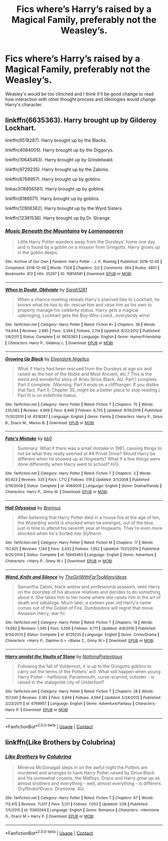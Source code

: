 #+TITLE: Fics where’s Harry’s raised by a Magical Family, preferably not the Weasley’s.

* Fics where’s Harry’s raised by a Magical Family, preferably not the Weasley’s.
:PROPERTIES:
:Author: udm17
:Score: 8
:DateUnix: 1602805547.0
:DateShort: 2020-Oct-16
:FlairText: Request
:END:
Weasley's would be too clinched and I think it'll be good change to read how interaction with other thought process and ideologies would change Harry's character.


** linkffn(6635363). Harry brought up by Gilderoy Lockhart.

linkffn(6518287). Harry brought up by the Blacks.

linkffn(4084005). Harry brought up by the Diggorys.

linkffn(10645463). Harry brought up by Grindelwald.

linkffn(9729235). Harry brought up by the Zabinis.

linkffn(6769957). Harry brought up by goblins.

linkao3(16856581). Harry brought up by goblins.

linkffn(8186071). Harry brought up by goblins.

linkffn(12906362). Harry brought up by the Wyrd Sisters.

linkffn(12381536). Harry brought up by Dr. Strange.
:PROPERTIES:
:Author: steve_wheeler
:Score: 3
:DateUnix: 1602885100.0
:DateShort: 2020-Oct-17
:END:

*** [[https://archiveofourown.org/works/16856581][*/Music Beneath the Mountains/*]] by [[https://www.archiveofourown.org/users/Lomonaaeren/pseuds/Lomonaaeren][/Lomonaaeren/]]

#+begin_quote
  Little Harry Potter wanders away from the Dursleys' home one day and is found by a goblin on a mission from Gringotts. Harry grows up in the goblin deeps.
#+end_quote

^{/Site/:} ^{Archive} ^{of} ^{Our} ^{Own} ^{*|*} ^{/Fandom/:} ^{Harry} ^{Potter} ^{-} ^{J.} ^{K.} ^{Rowling} ^{*|*} ^{/Published/:} ^{2018-12-05} ^{*|*} ^{/Completed/:} ^{2018-12-06} ^{*|*} ^{/Words/:} ^{7324} ^{*|*} ^{/Chapters/:} ^{2/2} ^{*|*} ^{/Comments/:} ^{364} ^{*|*} ^{/Kudos/:} ^{4801} ^{*|*} ^{/Bookmarks/:} ^{812} ^{*|*} ^{/Hits/:} ^{35297} ^{*|*} ^{/ID/:} ^{16856581} ^{*|*} ^{/Download/:} ^{[[https://archiveofourown.org/downloads/16856581/Music%20Beneath%20the.epub?updated_at=1601559183][EPUB]]} ^{or} ^{[[https://archiveofourown.org/downloads/16856581/Music%20Beneath%20the.mobi?updated_at=1601559183][MOBI]]}

--------------

[[https://www.fanfiction.net/s/6635363/1/][*/When In Doubt, Obliviate/*]] by [[https://www.fanfiction.net/u/674180/Sarah1281][/Sarah1281/]]

#+begin_quote
  When a chance meeting reveals Harry's planned fate to Lockhart, he knows what he has to do: rescue him and raise him as his own to properly manage his celebrity status. Harry gets a magical upbringing, Lockhart gets the Boy-Who-Lived...everybody wins!
#+end_quote

^{/Site/:} ^{fanfiction.net} ^{*|*} ^{/Category/:} ^{Harry} ^{Potter} ^{*|*} ^{/Rated/:} ^{Fiction} ^{K+} ^{*|*} ^{/Chapters/:} ^{38} ^{*|*} ^{/Words/:} ^{114,644} ^{*|*} ^{/Reviews/:} ^{2,885} ^{*|*} ^{/Favs/:} ^{3,394} ^{*|*} ^{/Follows/:} ^{2,114} ^{*|*} ^{/Updated/:} ^{8/22/2012} ^{*|*} ^{/Published/:} ^{1/8/2011} ^{*|*} ^{/Status/:} ^{Complete} ^{*|*} ^{/id/:} ^{6635363} ^{*|*} ^{/Language/:} ^{English} ^{*|*} ^{/Genre/:} ^{Humor/Friendship} ^{*|*} ^{/Characters/:} ^{Harry} ^{P.,} ^{Gilderoy} ^{L.} ^{*|*} ^{/Download/:} ^{[[http://www.ff2ebook.com/old/ffn-bot/index.php?id=6635363&source=ff&filetype=epub][EPUB]]} ^{or} ^{[[http://www.ff2ebook.com/old/ffn-bot/index.php?id=6635363&source=ff&filetype=mobi][MOBI]]}

--------------

[[https://www.fanfiction.net/s/6518287/1/][*/Growing Up Black/*]] by [[https://www.fanfiction.net/u/2632911/Elvendork-Nigellus][/Elvendork Nigellus/]]

#+begin_quote
  What if Harry had been rescued from the Dursleys at age six and raised as the heir of the Noble and Most Ancient, etc.? This is the weird and wonderful story of Aries Sirius Black. AU. Part I complete. Part II complete. (Warning: Part II ends on a cliffhanger. If you dislike that fact, Part II, Chapter 35, might be a better place to stop reading.) Part III is on indefinite hiatus.
#+end_quote

^{/Site/:} ^{fanfiction.net} ^{*|*} ^{/Category/:} ^{Harry} ^{Potter} ^{*|*} ^{/Rated/:} ^{Fiction} ^{T} ^{*|*} ^{/Chapters/:} ^{70} ^{*|*} ^{/Words/:} ^{235,062} ^{*|*} ^{/Reviews/:} ^{4,969} ^{*|*} ^{/Favs/:} ^{8,946} ^{*|*} ^{/Follows/:} ^{8,735} ^{*|*} ^{/Updated/:} ^{8/19/2019} ^{*|*} ^{/Published/:} ^{11/30/2010} ^{*|*} ^{/id/:} ^{6518287} ^{*|*} ^{/Language/:} ^{English} ^{*|*} ^{/Genre/:} ^{Family} ^{*|*} ^{/Characters/:} ^{Harry} ^{P.,} ^{Sirius} ^{B.,} ^{Draco} ^{M.,} ^{Marius} ^{B.} ^{*|*} ^{/Download/:} ^{[[http://www.ff2ebook.com/old/ffn-bot/index.php?id=6518287&source=ff&filetype=epub][EPUB]]} ^{or} ^{[[http://www.ff2ebook.com/old/ffn-bot/index.php?id=6518287&source=ff&filetype=mobi][MOBI]]}

--------------

[[https://www.fanfiction.net/s/4084005/1/][*/Fate's Mistake/*]] by [[https://www.fanfiction.net/u/1251524/kb0][/kb0/]]

#+begin_quote
  Summary: What if there was a small mistake in 1981, causing things to not be what they really seemed at #4 Privet Drive? Would Harry be different when he showed up at Hogwarts? What if a few things were done differently when Harry went to school? H/G
#+end_quote

^{/Site/:} ^{fanfiction.net} ^{*|*} ^{/Category/:} ^{Harry} ^{Potter} ^{*|*} ^{/Rated/:} ^{Fiction} ^{T} ^{*|*} ^{/Chapters/:} ^{3} ^{*|*} ^{/Words/:} ^{80,923} ^{*|*} ^{/Reviews/:} ^{335} ^{*|*} ^{/Favs/:} ^{1,712} ^{*|*} ^{/Follows/:} ^{519} ^{*|*} ^{/Updated/:} ^{3/1/2008} ^{*|*} ^{/Published/:} ^{2/19/2008} ^{*|*} ^{/Status/:} ^{Complete} ^{*|*} ^{/id/:} ^{4084005} ^{*|*} ^{/Language/:} ^{English} ^{*|*} ^{/Genre/:} ^{Drama/Parody} ^{*|*} ^{/Characters/:} ^{Harry} ^{P.,} ^{Ginny} ^{W.} ^{*|*} ^{/Download/:} ^{[[http://www.ff2ebook.com/old/ffn-bot/index.php?id=4084005&source=ff&filetype=epub][EPUB]]} ^{or} ^{[[http://www.ff2ebook.com/old/ffn-bot/index.php?id=4084005&source=ff&filetype=mobi][MOBI]]}

--------------

[[https://www.fanfiction.net/s/10645463/1/][*/Hail Odysseus/*]] by [[https://www.fanfiction.net/u/4577618/Brennus][/Brennus/]]

#+begin_quote
  After believing that Harry Potter died in a house fire at the age of ten, the Wizarding world is shocked when he emerges, out of the blue, just in time to attend his seventh year at Hogwarts. They're even more shocked when he's Sorted into Slytherin.
#+end_quote

^{/Site/:} ^{fanfiction.net} ^{*|*} ^{/Category/:} ^{Harry} ^{Potter} ^{*|*} ^{/Rated/:} ^{Fiction} ^{M} ^{*|*} ^{/Chapters/:} ^{17} ^{*|*} ^{/Words/:} ^{157,425} ^{*|*} ^{/Reviews/:} ^{1,144} ^{*|*} ^{/Favs/:} ^{3,433} ^{*|*} ^{/Follows/:} ^{1,952} ^{*|*} ^{/Updated/:} ^{11/21/2014} ^{*|*} ^{/Published/:} ^{8/25/2014} ^{*|*} ^{/Status/:} ^{Complete} ^{*|*} ^{/id/:} ^{10645463} ^{*|*} ^{/Language/:} ^{English} ^{*|*} ^{/Genre/:} ^{Adventure} ^{*|*} ^{/Characters/:} ^{<Harry} ^{P.,} ^{Ginny} ^{W.>} ^{*|*} ^{/Download/:} ^{[[http://www.ff2ebook.com/old/ffn-bot/index.php?id=10645463&source=ff&filetype=epub][EPUB]]} ^{or} ^{[[http://www.ff2ebook.com/old/ffn-bot/index.php?id=10645463&source=ff&filetype=mobi][MOBI]]}

--------------

[[https://www.fanfiction.net/s/9729235/1/][*/Wand, Knife and Silence/*]] by [[https://www.fanfiction.net/u/2298556/TheGirlWithFarTooManyIdeas][/TheGirlWithFarTooManyIdeas/]]

#+begin_quote
  Samantha Zabini, black widow and professional assassin, sees Harry on the doorstep of his abusive relatives and decides to do something about it. She takes him to her home where she raises him in the art of death and sabatoge. Much later, a sixteen year old Harry's name comes out of the Goblet of Fire. Dumbledore will regret that move. Assassin Harry, war fic
#+end_quote

^{/Site/:} ^{fanfiction.net} ^{*|*} ^{/Category/:} ^{Harry} ^{Potter} ^{*|*} ^{/Rated/:} ^{Fiction} ^{T} ^{*|*} ^{/Chapters/:} ^{19} ^{*|*} ^{/Words/:} ^{74,692} ^{*|*} ^{/Reviews/:} ^{1,345} ^{*|*} ^{/Favs/:} ^{5,556} ^{*|*} ^{/Follows/:} ^{4,711} ^{*|*} ^{/Updated/:} ^{4/8/2016} ^{*|*} ^{/Published/:} ^{9/30/2013} ^{*|*} ^{/Status/:} ^{Complete} ^{*|*} ^{/id/:} ^{9729235} ^{*|*} ^{/Language/:} ^{English} ^{*|*} ^{/Genre/:} ^{Crime/Drama} ^{*|*} ^{/Characters/:} ^{<Harry} ^{P.,} ^{Daphne} ^{G.>} ^{<Blaise} ^{Z.,} ^{Ginny} ^{W.>} ^{*|*} ^{/Download/:} ^{[[http://www.ff2ebook.com/old/ffn-bot/index.php?id=9729235&source=ff&filetype=epub][EPUB]]} ^{or} ^{[[http://www.ff2ebook.com/old/ffn-bot/index.php?id=9729235&source=ff&filetype=mobi][MOBI]]}

--------------

[[https://www.fanfiction.net/s/6769957/1/][*/Harry amidst the Vaults of Stone/*]] by [[https://www.fanfiction.net/u/2713680/NothingPretentious][/NothingPretentious/]]

#+begin_quote
  Following the fall of Voldemort, it is up to the Gringotts goblins to carry out the terms of the Potters' will. What will happen when young Harry Potter - halfblood, Parselmouth, curse-scarred, outsider - is raised in the stalagmite city of Underfoot?
#+end_quote

^{/Site/:} ^{fanfiction.net} ^{*|*} ^{/Category/:} ^{Harry} ^{Potter} ^{*|*} ^{/Rated/:} ^{Fiction} ^{T} ^{*|*} ^{/Chapters/:} ^{28} ^{*|*} ^{/Words/:} ^{157,245} ^{*|*} ^{/Reviews/:} ^{2,185} ^{*|*} ^{/Favs/:} ^{3,949} ^{*|*} ^{/Follows/:} ^{4,584} ^{*|*} ^{/Updated/:} ^{5/24/2013} ^{*|*} ^{/Published/:} ^{2/23/2011} ^{*|*} ^{/id/:} ^{6769957} ^{*|*} ^{/Language/:} ^{English} ^{*|*} ^{/Genre/:} ^{Adventure/Fantasy} ^{*|*} ^{/Characters/:} ^{Harry} ^{P.} ^{*|*} ^{/Download/:} ^{[[http://www.ff2ebook.com/old/ffn-bot/index.php?id=6769957&source=ff&filetype=epub][EPUB]]} ^{or} ^{[[http://www.ff2ebook.com/old/ffn-bot/index.php?id=6769957&source=ff&filetype=mobi][MOBI]]}

--------------

*FanfictionBot*^{2.0.0-beta} | [[https://github.com/FanfictionBot/reddit-ffn-bot/wiki/Usage][Usage]] | [[https://www.reddit.com/message/compose?to=tusing][Contact]]
:PROPERTIES:
:Author: FanfictionBot
:Score: 1
:DateUnix: 1602885137.0
:DateShort: 2020-Oct-17
:END:


** linkffn(Like Brothers by Colubrina)
:PROPERTIES:
:Author: sailingg
:Score: 1
:DateUnix: 1602813661.0
:DateShort: 2020-Oct-16
:END:

*** [[https://www.fanfiction.net/s/11360264/1/][*/Like Brothers/*]] by [[https://www.fanfiction.net/u/4314892/Colubrina][/Colubrina/]]

#+begin_quote
  Minerva McGonagall steps in on the awful night the Potters are murdered and arranges to have Harry Potter raised by Sirius Black and his somewhat cousins, the Malfoys. Draco and Harry grow up as almost brothers and everything - well, almost everything - is different. Gryffindor!Draco. Dramione. AU.
#+end_quote

^{/Site/:} ^{fanfiction.net} ^{*|*} ^{/Category/:} ^{Harry} ^{Potter} ^{*|*} ^{/Rated/:} ^{Fiction} ^{T} ^{*|*} ^{/Chapters/:} ^{47} ^{*|*} ^{/Words/:} ^{113,415} ^{*|*} ^{/Reviews/:} ^{11,017} ^{*|*} ^{/Favs/:} ^{5,121} ^{*|*} ^{/Follows/:} ^{7,003} ^{*|*} ^{/Updated/:} ^{1/28} ^{*|*} ^{/Published/:} ^{7/5/2015} ^{*|*} ^{/id/:} ^{11360264} ^{*|*} ^{/Language/:} ^{English} ^{*|*} ^{/Genre/:} ^{Romance} ^{*|*} ^{/Characters/:} ^{<Hermione} ^{G.,} ^{Draco} ^{M.>} ^{Harry} ^{P.} ^{*|*} ^{/Download/:} ^{[[http://www.ff2ebook.com/old/ffn-bot/index.php?id=11360264&source=ff&filetype=epub][EPUB]]} ^{or} ^{[[http://www.ff2ebook.com/old/ffn-bot/index.php?id=11360264&source=ff&filetype=mobi][MOBI]]}

--------------

*FanfictionBot*^{2.0.0-beta} | [[https://github.com/FanfictionBot/reddit-ffn-bot/wiki/Usage][Usage]] | [[https://www.reddit.com/message/compose?to=tusing][Contact]]
:PROPERTIES:
:Author: FanfictionBot
:Score: 3
:DateUnix: 1602813678.0
:DateShort: 2020-Oct-16
:END:
